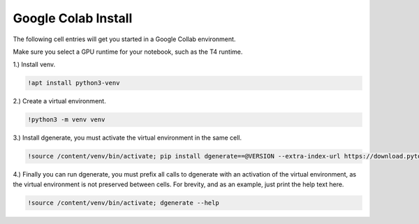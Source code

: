 Google Colab Install
====================

The following cell entries will get you started in a Google Collab environment.

Make sure you select a GPU runtime for your notebook, such as the T4 runtime.


1.) Install venv.

.. code-block:: bash

    !apt install python3-venv

2.) Create a virtual environment.

.. code-block:: bash

    !python3 -m venv venv

3.) Install dgenerate, you must activate the virtual environment in the same cell.

.. code-block:: bash

    !source /content/venv/bin/activate; pip install dgenerate==@VERSION --extra-index-url https://download.pytorch.org/whl/cu121

4.) Finally you can run dgenerate, you must prefix all calls to dgenerate with an activation of the virtual environment, as
the virtual environment is not preserved between cells.  For brevity, and as an example, just print the help text here.

.. code-block:: bash

    !source /content/venv/bin/activate; dgenerate --help